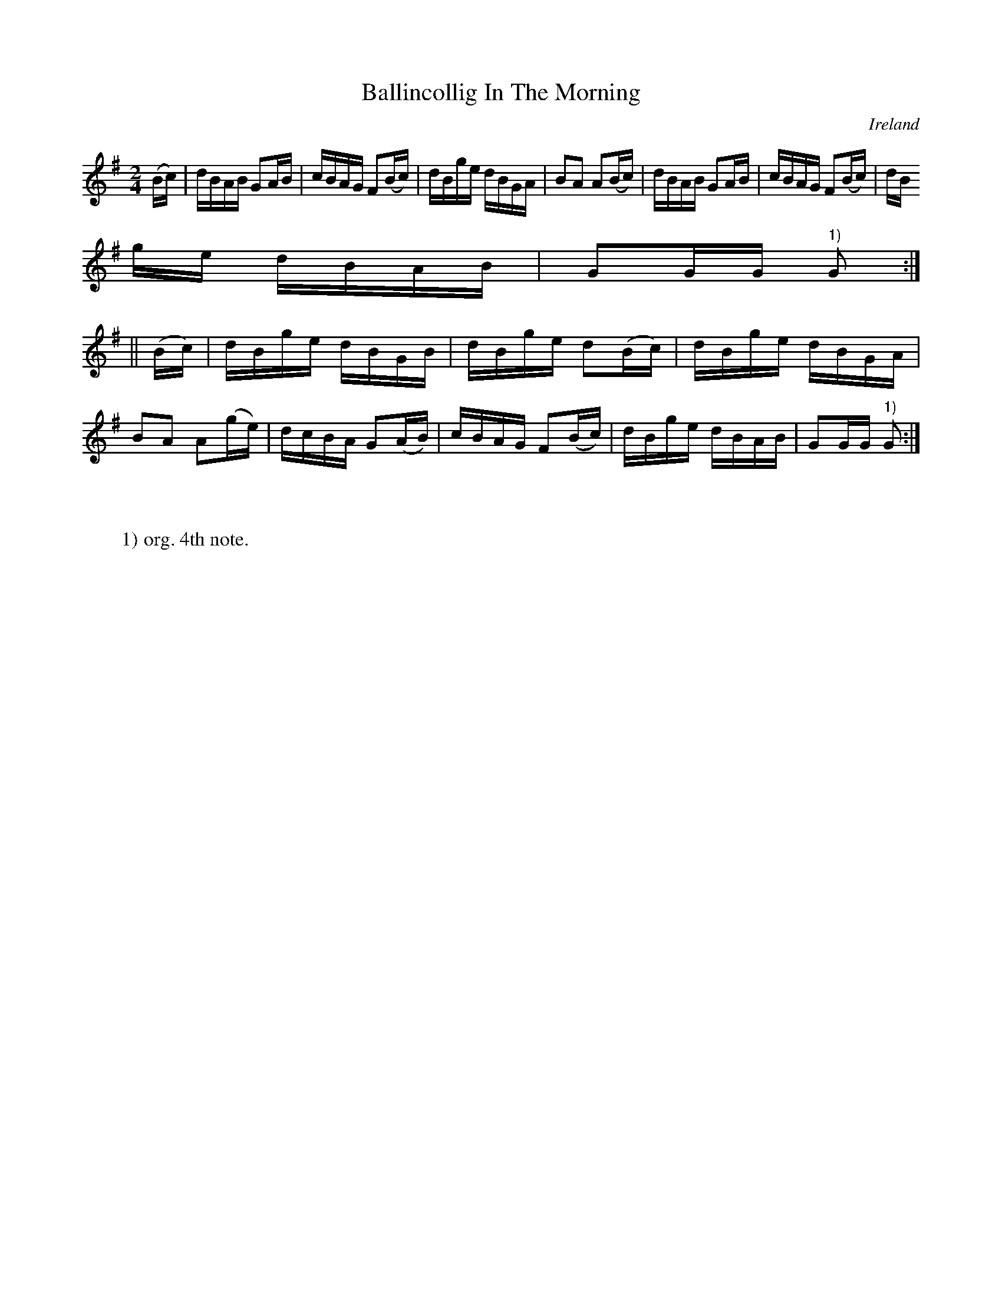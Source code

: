X:889
T:Ballincollig In The Morning
N:anon.
O:Ireland
B:Francis O'Neill: "The Dance Music of Ireland" (1907) no. 890
R:Hornpipe
Z:Transcribed by Frank Nordberg - http://www.musicaviva.com
N:Music Aviva - The Internet center for free sheet music downloads
M:2/4
L:1/16
K:G
(Bc)|dBAB G2AB|cBAG F2(Bc)|dBge dBGA|B2A2 A2(Bc)|dBAB G2AB|cBAG F2(Bc)|dB
ge dBAB|G2GG "^1)"G2:|
||(Bc)|dBge dBGB|dBge d2(Bc)|dBge dBGA|B2A2 A2(ge)|dcBA G2(AB)|cBAG F2(Bc)|dBge dBAB|G2GG "^1)"G2:|
W:
W:
W:1) org. 4th note.
